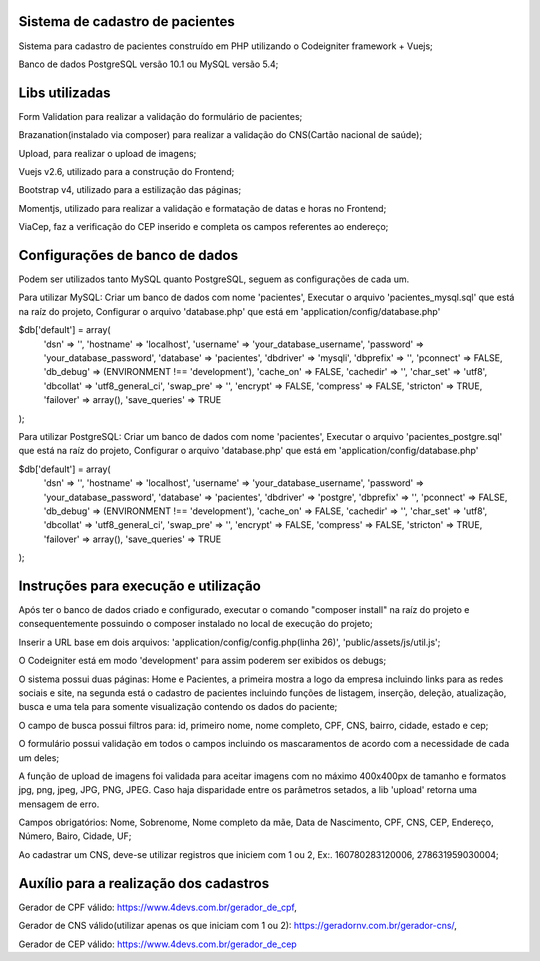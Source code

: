 ###################
Sistema de cadastro de pacientes
###################

Sistema para cadastro de pacientes construído em PHP utilizando o Codeigniter framework + Vuejs;

Banco de dados PostgreSQL versão 10.1 ou MySQL versão 5.4;

###################
Libs utilizadas
################### 

Form Validation para realizar a validação do formulário de pacientes;

Brazanation(instalado via composer) para realizar a validação do CNS(Cartão nacional de saúde);

Upload, para realizar o upload de imagens;

Vuejs v2.6, utilizado para a construção do Frontend;

Bootstrap v4, utilizado para a estilização das páginas;

Momentjs, utilizado para realizar a validação e formatação de datas e horas no Frontend;

ViaCep, faz a verificação do CEP inserido e completa os campos referentes ao endereço;

###################
Configurações de banco de dados
###################

Podem ser utilizados tanto MySQL quanto PostgreSQL, seguem as configurações de cada um.

Para utilizar MySQL: 
Criar um banco de dados com nome 'pacientes',
Executar o arquivo 'pacientes_mysql.sql' que está na raíz do projeto,
Configurar o arquivo 'database.php' que está em 'application/config/database.php'

$db['default'] = array(
	'dsn'	=> '',
	'hostname' => 'localhost',
	'username' => 'your_database_username',
	'password' => 'your_database_password',
	'database' => 'pacientes',
	'dbdriver' => 'mysqli',
	'dbprefix' => '',
	'pconnect' => FALSE,
	'db_debug' => (ENVIRONMENT !== 'development'),
	'cache_on' => FALSE,
	'cachedir' => '',
	'char_set' => 'utf8',
	'dbcollat' => 'utf8_general_ci',
	'swap_pre' => '',
	'encrypt' => FALSE,
	'compress' => FALSE,
	'stricton' => TRUE,
	'failover' => array(),
	'save_queries' => TRUE
);

Para utilizar PostgreSQL: 
Criar um banco de dados com nome 'pacientes',
Executar o arquivo 'pacientes_postgre.sql' que está na raíz do projeto,
Configurar o arquivo 'database.php' que está em 'application/config/database.php'

$db['default'] = array(
	'dsn'	=> '',
	'hostname' => 'localhost',
	'username' => 'your_database_username',
	'password' => 'your_database_password',
	'database' => 'pacientes',
	'dbdriver' => 'postgre',
	'dbprefix' => '',
	'pconnect' => FALSE,
	'db_debug' => (ENVIRONMENT !== 'development'),
	'cache_on' => FALSE,
	'cachedir' => '',
	'char_set' => 'utf8',
	'dbcollat' => 'utf8_general_ci',
	'swap_pre' => '',
	'encrypt' => FALSE,
	'compress' => FALSE,
	'stricton' => TRUE,
	'failover' => array(),
	'save_queries' => TRUE
);

###################
Instruções para execução e utilização
###################

Após ter o banco de dados criado e configurado, executar o comando "composer install" na raíz do projeto e consequentemente possuindo o composer instalado no local de execução do projeto;

Inserir a URL base em dois arquivos: 'application/config/config.php(linha 26)', 'public/assets/js/util.js';

O Codeigniter está em modo 'development' para assim poderem ser exibidos os debugs;

O sistema possui duas páginas: Home e Pacientes, a primeira mostra a logo da empresa incluindo links para as redes sociais e site, na segunda está o cadastro de pacientes incluindo funções de listagem, inserção, deleção, atualização, busca e uma tela para somente visualização contendo os dados do paciente;

O campo de busca possui filtros para: id, primeiro nome, nome completo, CPF, CNS, bairro, cidade, estado e cep;

O formulário possui validação em todos o campos incluindo os mascaramentos de acordo com a necessidade de cada um deles;

A função de upload de imagens foi validada para aceitar imagens com no máximo 400x400px de tamanho e formatos jpg, png, jpeg, JPG, PNG, JPEG. 
Caso haja disparidade entre os parâmetros setados, a lib 'upload' retorna uma mensagem de erro.

Campos obrigatórios: Nome, Sobrenome, Nome completo da mãe, Data de Nascimento, CPF, CNS, CEP, Endereço, Número, Bairo, Cidade, UF;

Ao cadastrar um CNS, deve-se utilizar registros que iniciem com 1 ou 2, Ex:. 160780283120006, 278631959030004;

###################
Auxílio para a realização dos cadastros
###################

Gerador de CPF válido: https://www.4devs.com.br/gerador_de_cpf,

Gerador de CNS válido(utilizar apenas os que iniciam com 1 ou 2): https://geradornv.com.br/gerador-cns/,

Gerador de CEP válido: https://www.4devs.com.br/gerador_de_cep



